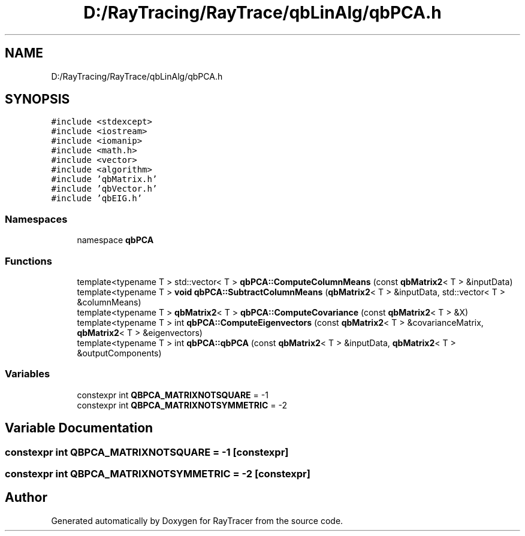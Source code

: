 .TH "D:/RayTracing/RayTrace/qbLinAlg/qbPCA.h" 3 "Mon Jan 24 2022" "Version 1.0" "RayTracer" \" -*- nroff -*-
.ad l
.nh
.SH NAME
D:/RayTracing/RayTrace/qbLinAlg/qbPCA.h
.SH SYNOPSIS
.br
.PP
\fC#include <stdexcept>\fP
.br
\fC#include <iostream>\fP
.br
\fC#include <iomanip>\fP
.br
\fC#include <math\&.h>\fP
.br
\fC#include <vector>\fP
.br
\fC#include <algorithm>\fP
.br
\fC#include 'qbMatrix\&.h'\fP
.br
\fC#include 'qbVector\&.h'\fP
.br
\fC#include 'qbEIG\&.h'\fP
.br

.SS "Namespaces"

.in +1c
.ti -1c
.RI "namespace \fBqbPCA\fP"
.br
.in -1c
.SS "Functions"

.in +1c
.ti -1c
.RI "template<typename T > std::vector< T > \fBqbPCA::ComputeColumnMeans\fP (const \fBqbMatrix2\fP< T > &inputData)"
.br
.ti -1c
.RI "template<typename T > \fBvoid\fP \fBqbPCA::SubtractColumnMeans\fP (\fBqbMatrix2\fP< T > &inputData, std::vector< T > &columnMeans)"
.br
.ti -1c
.RI "template<typename T > \fBqbMatrix2\fP< T > \fBqbPCA::ComputeCovariance\fP (const \fBqbMatrix2\fP< T > &X)"
.br
.ti -1c
.RI "template<typename T > int \fBqbPCA::ComputeEigenvectors\fP (const \fBqbMatrix2\fP< T > &covarianceMatrix, \fBqbMatrix2\fP< T > &eigenvectors)"
.br
.ti -1c
.RI "template<typename T > int \fBqbPCA::qbPCA\fP (const \fBqbMatrix2\fP< T > &inputData, \fBqbMatrix2\fP< T > &outputComponents)"
.br
.in -1c
.SS "Variables"

.in +1c
.ti -1c
.RI "constexpr int \fBQBPCA_MATRIXNOTSQUARE\fP = \-1"
.br
.ti -1c
.RI "constexpr int \fBQBPCA_MATRIXNOTSYMMETRIC\fP = \-2"
.br
.in -1c
.SH "Variable Documentation"
.PP 
.SS "constexpr int QBPCA_MATRIXNOTSQUARE = \-1\fC [constexpr]\fP"

.SS "constexpr int QBPCA_MATRIXNOTSYMMETRIC = \-2\fC [constexpr]\fP"

.SH "Author"
.PP 
Generated automatically by Doxygen for RayTracer from the source code\&.
